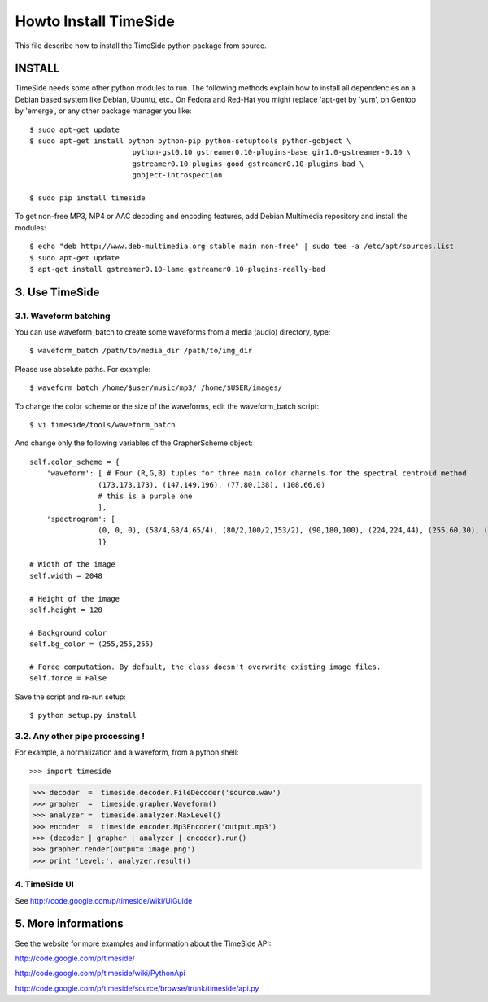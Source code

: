 =======================
Howto Install TimeSide
=======================

This file describe how to install the TimeSide python package from source.


INSTALL
=======

TimeSide needs some other python modules to run. The following methods explain how to install all dependencies on a Debian based system like Debian, Ubuntu, etc.. On Fedora and Red-Hat you might replace 'apt-get by 'yum', on Gentoo by 'emerge', or any other package manager you like::

    $ sudo apt-get update
    $ sudo apt-get install python python-pip python-setuptools python-gobject \
                            python-gst0.10 gstreamer0.10-plugins-base gir1.0-gstreamer-0.10 \
                            gstreamer0.10-plugins-good gstreamer0.10-plugins-bad \
                            gobject-introspection

    $ sudo pip install timeside

To get non-free MP3, MP4 or AAC decoding and encoding features, add Debian Multimedia repository and install the modules::

    $ echo "deb http://www.deb-multimedia.org stable main non-free" | sudo tee -a /etc/apt/sources.list
    $ sudo apt-get update
    $ apt-get install gstreamer0.10-lame gstreamer0.10-plugins-really-bad


3. Use TimeSide
===============

3.1. Waveform batching
----------------------

You can use waveform_batch to create some waveforms from a media (audio) directory, type::

    $ waveform_batch /path/to/media_dir /path/to/img_dir

Please use absolute paths. For example::

    $ waveform_batch /home/$user/music/mp3/ /home/$USER/images/


To change the color scheme or the size of the waveforms, edit the waveform_batch script::

    $ vi timeside/tools/waveform_batch

And change only the following variables of the GrapherScheme object::

        self.color_scheme = {
            'waveform': [ # Four (R,G,B) tuples for three main color channels for the spectral centroid method
                        (173,173,173), (147,149,196), (77,80,138), (108,66,0)
                        # this is a purple one
                        ],
            'spectrogram': [
                        (0, 0, 0), (58/4,68/4,65/4), (80/2,100/2,153/2), (90,180,100), (224,224,44), (255,60,30), (255,255,255)
                        ]}

        # Width of the image
        self.width = 2048

        # Height of the image
        self.height = 128

        # Background color
        self.bg_color = (255,255,255)

        # Force computation. By default, the class doesn't overwrite existing image files.
        self.force = False

Save the script and re-run setup::

    $ python setup.py install


3.2. Any other pipe processing !
--------------------------------

For example, a normalization and a waveform, from a python shell::

>>> import timeside

>>> decoder  =  timeside.decoder.FileDecoder('source.wav')
>>> grapher  =  timeside.grapher.Waveform()
>>> analyzer =  timeside.analyzer.MaxLevel()
>>> encoder  =  timeside.encoder.Mp3Encoder('output.mp3')
>>> (decoder | grapher | analyzer | encoder).run()
>>> grapher.render(output='image.png')
>>> print 'Level:', analyzer.result()


4. TimeSide UI
--------------

See http://code.google.com/p/timeside/wiki/UiGuide


5. More informations
====================

See the website for more examples and information about the TimeSide API:

http://code.google.com/p/timeside/

http://code.google.com/p/timeside/wiki/PythonApi

http://code.google.com/p/timeside/source/browse/trunk/timeside/api.py
